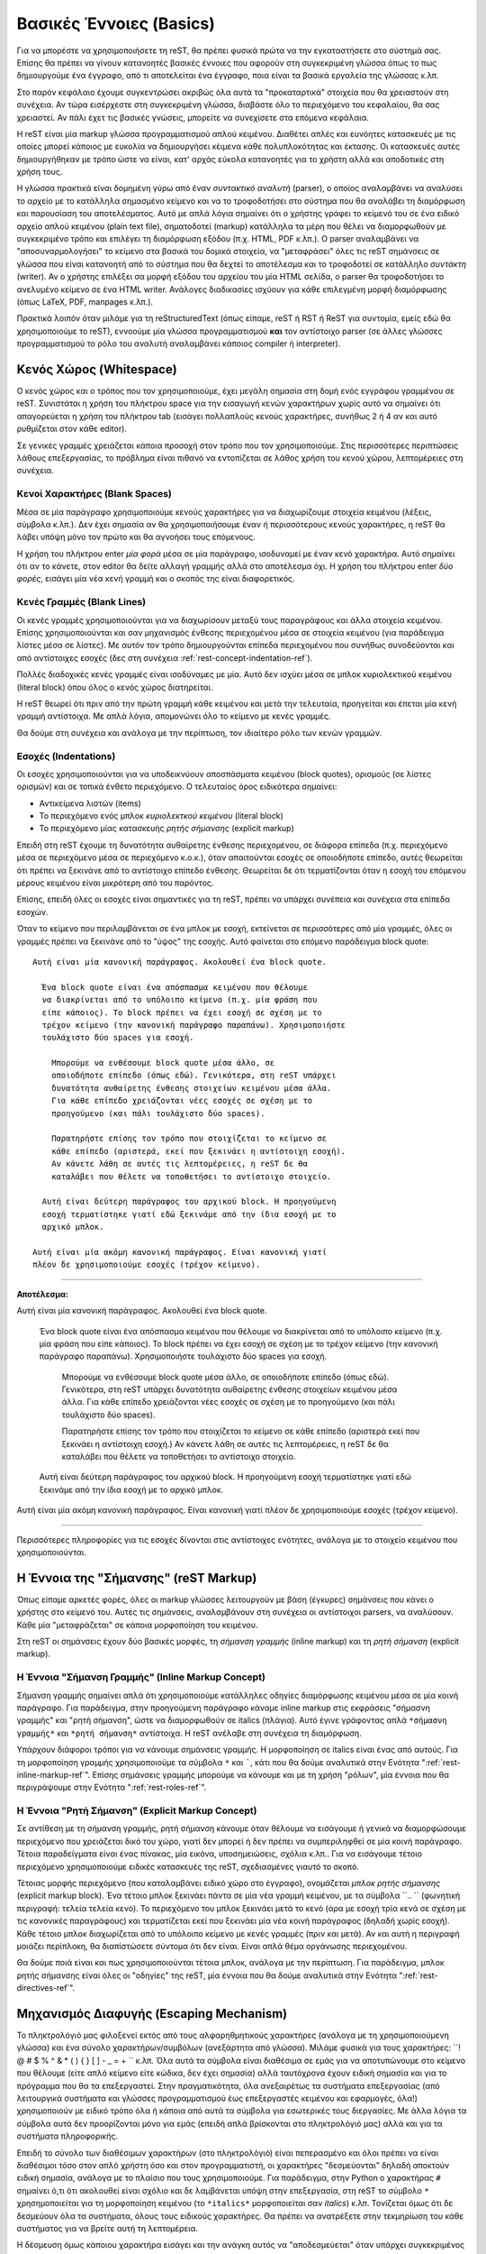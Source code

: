.. _rst-basics-ref:

Βασικές Έννοιες (Basics)
*****************************
Για να μπορέστε να χρησιμοποιήσετε τη reST, θα πρέπει φυσικά πρώτα να την εγκαταστήσετε στο σύστημά σας. Επίσης θα πρέπει να γίνουν κατανοητές βασικές έννοιες που αφορούν στη συγκεκριμένη γλώσσα όπως το πως δημιουργούμε ένα έγγραφο, από τι αποτελείται ένα έγγραφο, ποια είναι τα βασικά εργαλεία της γλώσσας κ.λπ.

Στο παρόν κεφάλαιο έχουμε συγκεντρώσει ακριβώς όλα αυτά τα "προκαταρτικά" στοιχεία που θα χρειαστούν στη συνέχεια. Αν τώρα εισέρχεστε στη συγκεκριμένη γλώσσα, διαβάστε όλο το περιεχόμενο του κεφαλαίου, θα σας χρειαστεί. Αν πάλι έχετ τις βασικές γνώσεις, μπορείτε να συνεχίσετε στα επόμενα κεφάλαια.

Η reST είναι μία markup γλώσσα προγραμματισμού απλού κειμένου. Διαθέτει απλές και ευνόητες κατασκευές με τις οποίες μπορεί κάποιος με ευκολία να δημιουργήσει κέιμενα κάθε πολυπλοκότητας και έκτασης. Οι κατασκευές αυτές δημιουργήθηκαν με τρόπο ώστε να είναι, κατ' αρχάς εύκολα κατανοητές για το χρήστη αλλά και αποδοτικές στη χρήση τους.

Η γλώσσα πρακτικά είναι δομημένη γύρω από έναν *συντακτικό αναλυτή* (parser), ο οποίος αναλαμβάνει να αναλύσει το αρχείο με το κατάλληλα σημασμένο κείμενο και να το τροφοδοτήσει στο σύστημα που θα αναλάβει τη διαμόρφωση και παρουσίαση του αποτελέσματος. Αυτό με απλά λόγια σημαίνει ότι ο χρήστης γράφει το κείμενό του σε ένα ειδικό αρχείο απλού κειμένου (plain text file), σηματοδοτεί (markup) κατάλληλα τα μέρη που θέλει να διαμορφωθούν με συγκεκριμένο τρόπο και επιλέγει τη διαμόρφωση εξόδου (π.χ. HTML, PDF κ.λπ.). Ο parser αναλαμβάνει να "αποσυναρμολογήσει" το κείμενο στα βασικά του δομικά στοιχεία, να "μεταφράσει" όλες τις reST σημάνσεις σε γλώσσα που είναι κατανοητή από το σύστημα που θα δεχτεί το αποτέλεσμα και το τροφοδοτεί σε κατάλληλο *συντάκτη* (writer). Αν ο χρήστης επιλέξει σα μορφή εξόδου του αρχείου του μία HTML σελίδα, ο parser θα τροφοδοτήσει το ανελυμένο κείμενο σε ένα HTML writer. Ανάλογες διαδικασίες ισχύουν για κάθε επιλεγμένη μορφή διαμόρφωσης (όπως LaTeX, PDF, manpages κ.λπ.).

Πρακτικά λοιπόν όταν μιλάμε για τη reStructuredText (όπως είπαμε, reST ή RST ή ReST για συντομία, εμείς εδώ θα χρησιμοποιούμε το reST), εννοούμε μία γλώσσα προγραμματισμού **και** τον αντίστοιχο parser (σε άλλες γλώσσες προγραμματισμού το ρόλο του αναλυτή αναλαμβάνει κάποιος compiler ή interpreter).




.. _rest-concept-whitespace-ref:

Κενός Χώρος (Whitespace)
============================
Ο κενός χώρος και ο τρόπος που τον χρησιμοποιούμε, έχει μεγάλη σημασία στη δομή ενός εγγράφου γραμμένου σε reST. Συνιστάται η χρήση του πλήκτρου space για την εισαγωγή κενών χαρακτήρων χωρίς αυτό να σημαίνει ότι απαγορεύεται η χρήση του πλήκτρου tab (εισάγει πολλαπλούς κενούς χαρακτήρες, συνήθως 2 ή 4 αν και αυτό ρυθμίζεται στον κάθε editor).

Σε γενικές γραμμές χρειάζεται κάποια προσοχή στον τρόπο που τον χρησιμοποιούμε. Στις περισσότερες περιπτώσεις λάθους επεξεργασίας, το πρόβλημα είναι πιθανό να εντοπίζεται σε λάθος χρήση του κενού χώρου, λεπτομέρειες στη συνέχεια.




.. _rest-concept-blankspace-ref:

Κενοί Χαρακτήρες (Blank Spaces)
-------------------------------------
Μέσα σε μία παράγραφο χρησιμοποιούμε κενούς χαρακτήρες για να διαχωρίζουμε στοιχεία κειμένου (λέξεις, σύμβολα κ.λπ.). Δεν έχει σημασία αν θα χρησιμοποιήσουμε έναν ή περισσότερους κενούς χαρακτήρες, η reST θα λάβει υπόψη μόνο τον πρώτο και θα αγνοήσει τους επόμενους.

Η χρήση του πλήκτρου enter *μία φορά* μέσα σε μία παράγραφο, ισοδυναμεί με έναν κενό χαρακτήρα. Αυτό σημαίνει ότι αν το κάνετε, στον editor θα δείτε αλλαγή γραμμής αλλά στο αποτέλεσμα όχι. Η χρήση του πλήκτρου enter *δύο φορές*, εισάγει μία νέα κενή γραμμή και ο σκοπός της είναι διαφορετικός.




.. _rest-concept-blankline-ref:

Κενές Γραμμές (Blank Lines)
--------------------------------
Οι κενές γραμμές χρησιμοποιούνται για να διαχωρίσουν μεταξύ τους παραγράφους και άλλα στοιχεία κειμένου. Επίσης χρησιμοποιούνται και σαν μηχανισμός ένθεσης περιεχομένου μέσα σε στοιχεία κειμένου (για παράδειγμα λίστες μέσα σε λίστες). Με αυτόν τον τρόπο δημιουργούνται επίπεδα περιεχομένου που συνήθως συνοδεύονται και από αντίστοιχες εσοχές (δες στη συνέχεια :ref:`rest-concept-indentation-ref`).

Πολλές διαδοχικές κενές γραμμές είναι ισοδύναμες με μία. Αυτό δεν ισχύει μέσα σε μπλοκ κυριολεκτικού κειμένου (literal block) όπου όλος ο κενός χώρος διατηρείται.

Η reST θεωρεί ότι πριν από την πρώτη γραμμή κάθε κειμένου και μετά την τελευταία, προηγείται και έπεται μία κενή γραμμή αντίστοιχα. Με απλά λόγια, απομονώνει όλο το κείμενο με κενές γραμμές.

Θα δούμε στη συνέχεια και ανάλογα με την περίπτωση, τον ιδιαίτερο ρόλο των κενών γραμμών.




.. _rest-concept-indentation-ref:

Εσοχές (Indentations)
-------------------------
Οι εσοχές χρησιμοποιούνται για να υποδεικνύουν αποσπάσματα κειμένου (block quotes), ορισμούς (σε λίστες ορισμών) και σε τοπικά ένθετο περιεχόμενο. Ο τελευταίος όρος ειδικότερα σημαίνει:

- Αντικείμενα λιστών (items)
- Το περιεχόμενο ενός μπλοκ *κυριολεκτκού κειμένου* (literal block)
- Το περιεχόμενο μίας κατασκευής *ρητής σήμανσης* (explicit markup)

Επειδή στη reST έχουμε τη δυνατότητα αυθαίρετης ένθεσης περιεχομένου, σε διάφορα επίπεδα (π.χ. περιεχόμενο μέσα σε περιεχόμενο μέσα σε περιεχόμενο κ.ο.κ.), όταν απαιτούνται εσοχές σε οποιοδήποτε επίπεδο, αυτές θεωρείται ότι πρέπει να ξεκινάνε από το αντίστοιχο επίπεδο ένθεσης. Θεωρείται δε ότι τερματίζονται όταν η εσοχή του επόμενου μέρους κειμένου είναι μικρότερη από του παρόντος.

Επίσης, επειδή όλες οι εσοχές είναι σημαντικές για τη reST, πρέπει να υπάρχει συνέπεια και συνέχεια στα επίπεδα εσοχών.

Όταν το κείμενο που περιλαμβάνεται σε ένα μπλοκ με εσοχή, εκτείνεται σε περισσότερες από μία γραμμές, όλες οι γραμμές πρέπει να ξεκινάνε από το "ύψος" της εσοχής. Αυτό φαίνεται στο επόμενο παράδειγμα block quote::

  Αυτή είναι μία κανονική παράγραφος. Ακολουθεί ένα block quote.

    Ένα block quote είναι ένα απόσπασμα κειμένου που θέλουμε
    να διακρίνεται από το υπόλοιπο κείμενο (π.χ. μία φράση που
    είπε κάποιος). Το block πρέπει να έχει εσοχή σε σχέση με το
    τρέχον κείμενο (την κανονική παράγραφο παραπάνω). Χρησιμοποιήστε
    τουλάχιστο δύο spaces για εσοχή.

      Μπορούμε να ενθέσουμε block quote μέσα άλλο, σε
      οποιοδήποτε επίπεδο (όπως εδώ). Γενικότερα, στη reST υπάρχει
      δυνατότητα αυθαίρετης ένθεσης στοιχείων κειμένου μέσα άλλα.
      Για κάθε επίπεδο χρειάζονται νέες εσοχές σε σχέση με το
      προηγούμενο (και πάλι τουλάχιστο δύο spaces).

      Παρατηρήστε επίσης τον τρόπο που στοιχίζεται το κείμενο σε
      κάθε επίπεδο (αριστερά, εκεί που ξεκινάει η αντίστοιχη εσοχή).
      Αν κάνετε λάθη σε αυτές τις λεπτομέρειες, η reST δε θα 
      καταλάβει που θέλετε να τοποθετήσει το αντίστοιχο στοιχείο.

    Αυτή είναι δεύτερη παράγραφος του αρχικού block. Η προηγούμενη
    εσοχή τερματίστηκε γιατί εδώ ξεκινάμε από την ίδια εσοχή με το
    αρχικό μπλοκ.

  Αυτή είναι μία ακόμη κανονική παράγραφος. Είναι κανονική γιατί
  πλέον δε χρησιμοποιούμε εσοχές (τρέχον κείμενο).


-----

**Αποτέλεσμα:**

Αυτή είναι μία κανονική παράγραφος. Ακολουθεί ένα block quote.

  Ένα block quote είναι ένα απόσπασμα κειμένου που θέλουμε
  να διακρίνεται από το υπόλοιπο κείμενο (π.χ. μία φράση που
  είπε κάποιος). Το block πρέπει να έχει εσοχή σε σχέση με το
  τρέχον κείμενο (την κανονική παράγραφο παραπάνω). Χρησιμοποιήστε
  τουλάχιστο δύο spaces για εσοχή.

    Μπορούμε να ενθέσουμε block quote μέσα άλλο, σε οποιοδήποτε
    επίπεδο (όπως εδώ). Γενικότερα, στη reST υπάρχει δυνατότητα
    αυθαίρετης ένθεσης στοιχείων κειμένου μέσα άλλα. Για κάθε
    επίπεδο χρειάζονται νέες εσοχές σε σχέση με το προηγούμενο
    (και πάλι τουλάχιστο δύο spaces).

    Παρατηρήστε επίσης τον τρόπο που στοιχίζεται το κείμενο σε
    κάθε επίπεδο (αριστερά εκεί που ξεκινάει η αντίστοιχη εσοχή.)
    Αν κάνετε λάθη σε αυτές τις λεπτομέρειες, η reST δε θα 
    καταλάβει που θέλετε να τοποθετήσει το αντίστοιχο στοιχείο.

  Αυτή είναι δεύτερη παράγραφος του αρχικού block. Η προηγούμενη
  εσοχή τερματίστηκε γιατί εδώ ξεκινάμε από την ίδια εσοχή με το
  αρχικό μπλοκ.

Αυτή είναι μία ακόμη κανονική παράγραφος. Είναι κανονική γιατί
πλέον δε χρησιμοποιούμε εσοχές (τρέχον κείμενο).
    
-----

Περισσότερες πληροφορίες για τις εσοχές δίνονται στις αντίστοιχες ενότητες, ανάλογα με το στοιχείο κειμένου που χρησιμοποιούνται.

.. ################# Ενότητα "Σήμανση" ###################

.. _rest-concept-markup-ref::

Η Έννοια της "Σήμανσης" (reST Markup)
=================================================

Όπως είπαμε αρκετές φορές, όλες οι markup γλώσσες λειτουργούν με βάση (έγκυρες) σημάνσεις που κάνει ο χρήστης στο κείμενό του. Αυτές τις σημάνσεις, αναλαμβάνουν στη συνέχεια οι αντίστοιχοι parsers, να αναλύσουν. Κάθε μία "μεταφράζεται" σε κάποια μορφοποίηση του κειμένου.

Στη reST οι σημάνσεις έχουν δύο βασικές μορφές, τη *σήμανση γραμμής* (inline markup) και τη *ρητή σήμανση* (explicit markup).


.. _rest-concept-inline-markup-ref:

Η Έννοια "Σήμανση Γραμμής" (Inline Markup Concept)
------------------------------------------------------

Σήμανση γραμμής σημαίνει απλά ότι χρησιμοποιούμε κατάλληλες οδηγίες διαμόρφωσης κειμένου μέσα σε μία κοινή παράγραφο. Για παράδειγμα, στην προηγούμενη παράγραφο κάναμε inline markup στις εκφράσεις "σήμασνη γραμμής" και "ρητή σήμανση", ώστε να διαμορφωθούν σε italics (πλάγια). Αυτό έγινε γράφοντας απλά ``*σήμασνη γραμμής*`` και ``*ρητή σήμανση*`` αντίστοιχα. Η reST ανέλαβε στη συνέχεια τη διαμόρφωση.

Υπάρχουν διάφοροι τρόποι για να κάνουμε σημάνσεις γραμμής. Η μορφοποίηση σε italics είναι ένας από αυτούς. Για τη μορφοποίηση γραμμής χρησιμοποιούμε τα σύμβολα ``*`` και `````, κάτι που θα δούμε αναλυτικά στην Ενότητα ":ref:`rest-inline-markup-ref`". Επίσης σημάνσεις γραμμής μπορούμε να κάνουμε και με τη χρήση "ρόλων", μία έννοια που θα περιγράψουμε στην Ενότητα ":ref:`rest-roles-ref`".


.. _rest-concept-explicit-markup-ref:

Η Έννοια "Ρητή Σήμανση" (Explicit Markup Concept)
----------------------------------------------------

Σε αντίθεση με τη σήμανση γραμμής, ρητή σήμανση κάνουμε όταν θέλουμε να εισάγουμε ή γενικά να διαμορφώσουμε περιεχόμενο που χρειάζεται δικό του χώρο, γιατί δεν μπορεί ή δεν πρέπει να συμπεριληφθεί σε μία κοινή παράγραφο. Τέτοια παραδείγματα είναι ένας πίνακας, μία εικόνα, υποσημειώσεις, σχόλια κ.λπ.. Για να εισάγουμε τέτοιο περιεχόμενο χρησιμοποιούμε ειδικές κατασκευές της reST, σχεδιασμένες γιαυτό το σκοπό.

Τέτοιας μορφής περιεχόμενο (που καταλαμβάνει ειδικό χώρο στο έγγραφο), ονομάζεται *μπλοκ ρητής σήμανσης* (explicit markup block). Ένα τέτοιο μπλοκ ξεκινάει πάντα σε μία νέα γραμμή κειμένου, με τα σύμβολα ``.. `` (φωνητική περιγραφή: τελεία τελεία κενό). Το περιεχόμενο του μπλοκ ξεκινάει μετά το κενό (άρα με εσοχή τρία κενά σε σχέση με τις κανονικές παραγράφους) και τερματίζεται εκεί που ξεκινάει μία νέα κοινή παράγραφος (δηλαδή χωρίς εσοχή). Κάθε τέτοιο μπλοκ διαχωρίζεται από το υπόλοιπο κείμενο με κενές γραμμές (πριν και μετά). Αν και αυτή η περιγραφή μοιάζει περίπλοκη, θα διαπίστώσετε σύντομα ότι δεν είναι. Είναι απλά θέμα οργάνωσης περιεχομένου.

Θα δούμε ποιά είναι και πως χρησιμοποιούνται τέτοια μπλοκ, ανάλογα με την περίπτωση. Για παράδειγμα, μπλοκ ρητής σήμανσης είναι όλες οι "οδηγίες" της reST, μία έννοια που θα δούμε αναλυτικά στην Ενότητα ":ref:`rest-directives-ref`".


.. ---------------- "Μηχανισμός Διαφυγής" -------------------------------------

.. _rest-concept-escape-ref:

Μηχανισμός Διαφυγής (Escaping Mechanism)
==========================================


Το πληκτρολόγιό μας φιλοξενεί εκτός από τους αλφαρηθμητικούς χαρακτήρες (ανάλογα με τη χρησιμοποιούμενη γλώσσα) και ένα σύνολο χαρακτήρων/συμβόλων (ανεξάρτητα από γλώσσα). Μιλάμε φυσικά για τους χαρακτήρες: ``! @ # $ % ^ & * ( ) { } [ ] - _ = + `` κ.λπ. Όλα αυτά τα σύμβολα είναι διαθέσιμα σε εμάς για να αποτυπώνουμε στο κείμενο που θέλουμε (είτε απλό κείμενο είτε κώδικα, δεν έχει σημασία) αλλά ταυτόχρονα έχουν ειδική σημασία και για το πρόγραμμα που θα τα επεξεργαστεί. Στην πραγματικότητα, όλα ανεξαιρέτως τα συστήματα επεξεργασίας (από λειτουργικά συστήματα και γλώσσες προγραμματισμού έως επεξεργαστές κειμένου και εφαρμογές, όλα!) χρησιμοποιούν με ειδικό τρόπο όλα ή κάποια από αυτά τα σύμβολα για εσωτερικές τους διεργασίες. Με άλλα λόγια τα σύμβολα αυτά δεν προορίζονται μόνο για εμάς (επειδή απλά βρίσκονται στο πληκτρολόγιό μας) αλλά και για τα συστήματα πληροφορικής.

Επειδή το σύνολο των διαθέσιμων χαρακτήρων (στο πληκτρολόγιό) είναι πεπερασμένο και όλοι πρέπει να είναι διαθέσιμοι τόσο στον απλό χρήστη όσο και στον προγραμματιστή, οι χαρακτήρες "δεσμεύονται" δηλαδή αποκτούν ειδική σημασία, ανάλογα με το πλαίσιο που τους χρησιμοποιούμε. Για παράδειγμα, στην Python ο χαρακτήρας ``#`` σημαίνει ό,τι ότι ακολουθεί είναι σχόλιο και δε λαμβάνεται υπόψη στην επεξεργασία, στη reST το σύμβολο ``*`` χρησημοποιείται για τη μορφοποίηση κειμένου (το ``*italics*`` μορφοποιείται σαν *italics*) κ.λπ. Τονίζεται όμως ότι δε δεσμεύουν όλα τα συστήματα, όλους τους ειδικούς χαρακτήρες. Θα πρέπει να ανατρέξετε στην τεκμηρίωση του κάθε συστήματος για να βρείτε αυτή τη λεπτομέρεια.

Η δέσμευση όμως κάποιου χαρακτήρα εισάγει και την ανάγκη αυτός να "αποδεσμεύεται" όταν υπάρχει συγκεκριμένος λόγος. Πρέπει δηλαδή να υπάρχει ένας μηχανισμός που να παρακάμπτει την προεπιλεγμένη έννοια των χρησιμοποιούμενων χαρακτήρων. Ο μηχανισμός αυτός λέγεται "μηχανισμός διαφυγής" (escape mechanism). Ο συνήθης τρόπος αποδέσμευσης είναι η χρήση ενός άλλου χαρακτήρα (ή γενικότερα ενός string) αμέσως πριν τον χαρακτήρα που μας ενδιαφέρει. Ο χαρακτήρας (ή το string) που χρησιμοποιείται για τη διαφυγή, λέγεται "χαρακτήρας διαφυγής" (escape charcter). Στις περισσότερες γλώσσες προγραμματισμού αλλά και στα λειτουργικά συστήματα, ο χαρακτήρας διαφυγής είναι το "backslash" ``\`` αν και, επαναλαμβάνουμε, αυτό είναι καθαρά θέμα του πλαισίου (context) στο οποίο αναφερόμαστε, ανατρέξτε στην αντίστοιχη τεκμηρίωση για διευκρινήσεις.

Η reST έχει πιο απλή σχεδίαση στο συγκεκριμένο θέμα γιατί δε διαθέτει κάποιο υποσύστημα αναγνώρισης χαρακτήρων (σαν οντότητες). Ότι γράφουμε στον editor, ερμηνεύεται σαν ένα σύνολο απλών χαρακτήρων πληκτρολογίου (με UTF-8 κωδικοποίηση). Αυτό με απλά λόγια σημαίνει ότι μπορούμε στο κείμενο να χρησιμοποιήσουμε παράλληλα, χαρακτήρες/σύμβολα και σαν χαρακτήρες διαμόρφωσης αλλά και σαν ανεξάρτητους χαρακτήρες. Για παράδειγμα, η *πρόταση* αυτή * γράφτηκε ως εξής: ``η *πρόταση* αυτή * γράφτηκε ως εξής`` (παρατηρήστε τη χρήσησ των ``*``). Παρόλα αυτά και η reST χρησμοποιεί μηχανισμό διαφυγής και συγκεκριμένα το backslash σαν χαρακτήρα διαφυγής.

Στη reST, κάθε χαρακτήρας μετά το χαρακτήρα ``\``, αποδεσμεύεται (εκτός από, σε ορισμένες περιπτώσεις, τον κενό χαρακτήρα). Ο αποδεσμευμένος χαρακτήρας πλέον αντιπροσωπεύει τον εαυτό του και δεν ερμηνεύεται με ειδικό τρόπο. Το ίδιο το ``\`` δεν εμφανίζεται στην έξοδο. Αν θέλουμε να αποδεσμεύσουμε το ίδιο το backslash, χρησιμοποιούμε δύο συνεχόμενα ``\\`` (το πρώτο αποδεσμεύει το δεύτερο).

Ο μηχανισμός διαφυγής με το backslash δε λειτουργεί σε δύο μόνο περιπτώσεις, όταν χρησιμοποιούμε το ``\`` σε "κυριολεκτικό" κείμενο (literal text) σε μπλοκ (literal block) είτε εντός γραμμής (inline literal). Σε τέτοιες περιπτώσεις το κείμενο που γράφουμε δεν υπόκειται σε καμία markup επεξεργασία και παρουσιάζεται ακριβώς όπως γράφεται (το ``\`` θα παραμείνει ως έχει).

.. ----------------------------------------------------------------------------

.. ------------------ "Ονόματα Αναφοράς" --------------------------------------

.. _rest-concept-references-ref:

Αναφορές (References)
========================

Με τον όρο "αναφoρά" εννοούμε γενικά τη δημιουργία μίας σχέσης ή διασύνδεσης δύο αντικειμένων. Το ένα αντικείμενο παίζει το ρόλο του μέσου ή του τρόπου με τον οποίο συνδεόμαστε (ή "δια-συνδεόμαστε") με το άλλο αντικείμενο. Λέμε τότε ότι το πρώτο αντικείμενο "αναφέρεται" στο δεύτερο. Το πρώτο αντικείμενο συχνά λέγεται απλά *όνομα* (name) ή *όνομα αναφοράς* (name reference). Το δεύτερο αντικείμενο λέγεται το *αναφερόμενο* (referent) του πρώτου αντικειμένου. Το όνομα είναι συνήθως ... ένα όνομα (μία λέξη) ή μία φράση (μερικές λέξεις) ή μία *συμβολική αναπαράσταση*. Το αναφερόμενο από την άλλη μπορεί να είναι οτιδήποτε, από μία περιγραφή (παραγραφος/-οι), ένα άτομο (άνθρωπος), μία έννοια κ.λπ, στο γραπτό λόγο μπορούμε να κάνουμε αναφορές σε ότι μπορούμε να φανταστούμε.

Αναφορές συναντάμε όλοι μας καθημερινά, σε σχεδόν κάθε μορφή έντυπης επικοινωνίας, όπως για παράδειγμα τις υποσημειώσεις (footnotes). Το όνομα αναφοράς μίας υποσημείωσης είναι συνήθως ένας αριθμός σε μορφή εκθέτη όπως εδώ [#]_ αλλά και εδώ [#]_ , που μας παραπέμπει να κοιτάξουμε στο κάτω μέρος της ίδιας σελίδας που βρίσκεται ο αριθμός ή κάπου κοντά σε αυτόν. Εκεί βρίσκεται το αναφερόμενο που μπορεί να είναι μία περιγραφή. Άλλα παραδείγματα αναφορών είναι οι βιβλιογραφικές αναφορές (citations), οι πίνακες περιεχομένων (table of contents -- TOC) κ.λπ.

Μπορείτε να βρείτε περισσότερες πληροφορίες για τη έννοια των αναφορών γενικά, από το αντίστοιχο άρθρο της Wikipedia: `"Reference" <https://en.wikipedia.org/wiki/Reference>`_.

-----

.. [#] Αυτό είναι ένα παράδειγμα υποσημείωσης (footnote)
.. [#] Αυτό είναι ένα δεύτερο παράδειγμα υποσημείωσης.




"Ψηφιακές" Αναφορές (References in Computer Science)
--------------------------------------------------------

Στον κόσμο της πληροφορικής τώρα οι αναφορές έχουν μία πολύ πιο ευρεία έννοια. Το *όνομα αναφοράς* που δίνουμε είναι πρακτικά μία *τιμή* (value), που δείχνει σε ένα πρόγραμμα, πως να αποκτήσει πρόσβαση στο *αναφερόμενο* (το δεδομένο μας, αυτό που υπονοούμε στην αναφορά). Το ίδιο το πρόγραμμα γνωρίζει ποιος είναι ο συμβατικός τρόπος να αναζητήσει έναν πόρο, ζητάει από το λειτουργικό σύστημα να υποδείξει τη θέση του, παρέχοντάς του κάποια στοιχεία ταυτότητας (pionters, addresses, id's κ.λπ.). Οι αναφορές δεν ανήκουν σε αυτή τη συμβατική διαδικασία. Είναι περισσότερο ένας έμμεσος αλλά βολικός (για εμάς) τρόπος να δημιουργήσουμε εμείς μία νέα σχέση μεταξύ δύο αντικειμένων. Δίνοντας ένα όνομα αναφοράς και εξηγώντας τον τρόπο που αυτό συνδέεται με κάποιο *αναφερόμενο*, δημιουργούμε έναν εύκολο και γρήγορο τρόπο διασύνδεσης. Εύκολο γιατί εμείς δίνουμε το όνομα αναφοράς και άρα είναι εύκολα αναγνωρίσιμο από εμάς (για μετέπειτα χρήση). Γρήγορο γιατί όλα τα ονόματα αναφοράς αποθηκεύονται από το πρόγραμμα σε ειδικά αρχεία-βάσεις δεδομένων και άρα είναι ήδη γνωστή η θέση τους.

Μπορείτε να βρείτε περισσότερες πληροφορίες για το ρόλο και τη σημασία των αναφορών στο πεδίο της επιστήμης υπολογιστών, από το αντίστοιχο άρθρο της Wikipedia: `"Reference (computer science)" <https://en.wikipedia.org/wiki/Reference_(computer_science)>`_.


Οι Αναφορές στη reST (reST References)
------------------------------------------

Στη reST οι αναφορές είναι οι πλέον συνηθισμένες κατασκευές. Όταν δημιουργείτε ένα έγγραφο στο reST, το πιο πιθανό είναι ότι θα χρησιμοποιήσετε περισσότερες από μία τέτοιες αναφορές. Εξάλλου αυτός ήταν και ο δευτερεύων λόγος δημιουργίας της συγκεκριμένης γλώσσας, να γίνει το πρώτυπο της ενσωματωμένης τεκμηρίωσης της Python. Οπουδήποτε δημιουργείται τεκμηρίωση (για Python), αυτή να είναι προσβάσιμη από οπουδήποτε (όταν λέμε "οπουδήποτε" εννοούμε στον πλανήτη).

Ο τρόπος με τον οποίο δημιουργούμε αναφορές στη reST θα εξηγηθεί κατά περίπτωση σε αντίστοιχες ενότητες. Αυτό που έχει σημασία εδώ είναι να γίνει κατανοητή η παραπάνω φιλοσοφία πίσω από την έννοια "αναφορές". Δίνουμε ένα όνομα (αναφοράς) σε μία οντότητα και οδηγίες του πως να συνδέσει (η reST) αυτό το όνομα με μία άλλη οντότητα.

.. sidebar:: Uniform Resource Identifier

   Στο σημείο αυτό είναι ίσως καλό να εξοικειωθείτε (αν δεν το γνωρίζετε ήδη) με τον όρο :term:`URI` (Uniform Resource identifier) που δημιουργήθηκε ακριβώς γιαυτό το λόγο, να προσδιορίζει με μοναδικό τρόπο έναν πόρο που είναι διαθέσιμος σε κάποιο δίκτυο.

   Η πιο γνωστή μορφή URI είναι το URL (Uniform Resource Locator) ή αυτό που πιθανώς όλοι γνωρίζουμε σαν "διεύθυνση μίας ιστοσελίδας" (αν και η εξήγηση αυτή δεν είναι ακριβής).

Ανεξάρτητα από εμάς, η reST δημιουργεί αυτόματα δικά της ονόματα αναφοράς για βασικά στοιχεία του εγγράφου, όπως οι τίτλοι ενοτήτων. Αυτά τα ονόματα, που ονομάζονται *κλειδιά αναγνώρισης* (identifier key) είναι πρακτικά μία μοναδική ταυτότητα που δίνεται σε ένα στοιχείο κειμένου, για να είναι εύκολος ο εντοπισμός του (π.χ. όλες οι επικεφαλίδες των εγγράφων που διαβάζετε έχουν ένα τέτοιο id). Όλα τα id keys αποθηκεύονται σε ειδικά αρχεία κειμένου ώστε να είναι εύκολη και το κυριότερο γρήγορη η πρόσβαση στα αντίστοιχα στοιχεία. Με αυτόν τον τρόπο μπορούμε να μεταβούμε από ένα μέρος του κειμένου σε οποιοδήποτε άλλο ή από μία εξωτερική θέση σε οποιοδήποτε μέρος του κειμένου ή από το κείμενο σε οποιαδήποτε εξωτερική πηγή. Αυτή είναι η βάση του μηχανισμού αναφορών στη reST.




Κανόνες Σύνταξης Αναφορών
---------------------------

Αν θέλουμε μπορούμε να δημιουργήσουμε εμείς ονόματα αναφοράς είτε απλά (όπως μία λέξη) είτε σύνθετα (όπως μία φράση). Ένα απλό όνομα αναφοράς μπορεί να αποτελείται από:

- αλφαρηθμητικούς χαρακτήρες (alphanumerics),
- παύλες ``-`` (hyphens, αλλά όχι δύο συνεχόμενες),
- κάτω παύλες ``_`` (underscores),
- τελείες ``.`` (periods),
- άνω-κάτω τελείες ``:`` (colons) και
- το σύμβολο της πρόσθεσης ``+`` (add sign).

Εκτός από αυτούς δεν επιτρέπονται άλλοι χαρακτήρες, ούτε κενά. Τα απλά ονόματα αναφοράς μπορούν *προαιρετικά* να σηματοδοτούνται με backquotes ````` (βρίσκεται μαζί με το πλήκτρο :kbd:`escape`).

Μεγαλύτερα σε έκταση ονόματα αναφοράς, είναι επιτρεπτά και λέγονται *φράσεις-αναφορές* (phrase-references). Πρακτικά είναι συνδυασμοί απλών αναφορών που διαχωρίζονται με κενά. Αυτό σημαίνει ότι κάθε string της φράσης πρέπει να ακολουθεί τους παραπάνω κανόνες και μεταξύ των strings να παρεμβάλονται κενά. Επειδή μέσα σε μία φράση-αναφορά μπορεί να χρησιμοποιηθούν και σημεία στίξης (όπως τα παραπάνω, ``-``, ``:`` κ.λπ.), όλη η φράση πρέπει *υποχρεωτικά* να περικλείεται σε backquotes.

Τα ονόματα αναφοράς που δημιουργούμε είναι στην ουσία "ταμπέλες" (labels) για τα id keys της reST, για να θυμόμαστε εμείς που βρίσκεται τι. Θα δούμε στη συνέχεια δύο παραδείγματα για να καταλάβουμε το μηχανισμό. Στο πρώτο παράδειγμα θα χρησιμοποιήσουμε ένα απλό όνομα αναφοράς::

    Από όλες τις γλώσσες προγραμματισμού η `Python`_ είναι η αγαπημένη μου

    .. _Python: http://www.python.org

-----

**Αποτέλεσμα:**

Από όλες τις γλώσσες προγραμματισμού η Python_ είναι η αγαπημένη μου

.. _Python: http://www.python.org

----- 


Στο δεύτερο παράδειγμα θα χρησιμοποιήσουμε μία φράση-αναφορά::

  Από όλες τις γλώσσες προγραμματισμού `η Python είναι η αγαπημένη μου`_

  .. _η Python είναι η αγαπημένη μου: http://www.python.org


-----

**Αποτέλεσμα:**

Από όλες τις γλώσσες προγραμματισμού `η Python είναι η αγαπημένη μου`_

.. _η Python είναι η αγαπημένη μου: http://www.python.org

-----


Παρατηρήστε στα δύο παραδείγματα τον τρόπο σύνταξης και χρήσης των αναφορών. Στο πρώτο παράδειγμα η λέξη "Python" είναι το όνομα αναφοράς (χωρίς την κάτω παύλα). Στο δεύτερο παράδειγμα όλη η φράση "η Python είναι η αγαπημένη μου" είναι μία φράση-αναφορά (και πάλι χωρίς την κάτω παύλα). Αν είναι απλή λέξη δε χρειάζονται backquotes αλλά αν είναι φράση, χρειάζονται. Η reST αντιλαμβάνεται ότι μία λέξη ή μία φράση είναι αναφορά σε κάτι, ανάλογα με το πλαίσιο στο οποίο τις χρησιμοποιούμε. Στα παραπάνω παραδείγματα δημιουργήσαμε αναφορές υπερσυνδέσμων (hyperlinks). Αυτό υποδεικνύεται με την κάτω παύλα ``_``. Ανάλογες σημάνσεις χρησιμοπιοιούμε για άλλου είδους αναφορές (όπως στις υποσημειώσεις έναν αριθμό μέσα σε άγκιστρα π.χ. ``[1]``).




Τεχνικές λεπτομέρειες
-----------------------

Μία καθαρά τεχνική λεπτομέρεια είναι ότι στα ονόματα αναφοράς, τόσο τα κενά όσο και τα πεζοκεφαλαία, κανονικοποιούνται. Αυτό σημαίνει ότι:

- Ένα ή περισσότερα κενά, κάθετα ή οριζόντια tabs και αλλαγές γραμμών (π.χ. με
  :kbd:`enter`), ερμηνεύονται και μετατρέπονται σε έναν μόνο κενό χαρακτήρα.
- Ανεξάρτητα από σειρά εμφάνισης, πεζά και κεφαλαία γράμματα μετατρέπονται σε
  πεζά.

Για παράδειγμα οι επόμενες αναφορές υπερσυνδέσμων είναι όλες ισοδύναμες::

  - `A HYPERLINK`_
  - `a    hyperlink`_
  - `A
    Hyperlink`_

Επίσης λάβετε υπόψη ότι οι υπερσύνδεσμοι, οι υποσημειώσεις και οι βιβλιογραφικές αναφορές, μοιράζονται τον ίδιο *χώρο ονομάτων* (namespace) για τα ονόματα αναφοράς. Αυτό με απλά λόγια σημαίνει ότι τα κλειδιά αναγνώρισης που δημιουργεί αυτόματα η reST για τις αναφορές ή/και τα ονόματα που εμείς δίνουμε (labels), αποθηκεύονται στο ίδιο αρχείο (ή αρχεία). Επίσης αυτό σημαίνει ότι μπορούμε να αναφερθούμε στην ίδια οντότητα είτε με το αυτόματο κλειδί αναγνώρισης είτε με το label που δώσαμε εμείς.




.. ################# Ενότητα "Μονάδες Μέτρησης" ###################

.. _rest-lengths-ref:

Μονάδες Μέτρησης (Unit Lengths)
=================================

Ένα σύστημα στοιχειοθεσίας εγγράφων όπως είναι η reST, χρειάζεται ένα σύστημα μέτρησης για να μπορεί να υπολογίζει διαστάσεις και αποστάσεις. Αυτό δεν είναι κάτι καινούριο. Όλα τα πληροφοριακά συστήματα, χρειάζονται με τον ένα ή τον άλλο τρόπο ένα σύστημα μέτρησης. Η reST (ο parser) το χρειάζεται για να υπολογίζει αποστάσεις (μεταξύ χαρακτήρων, μεταξύ λέξεων, παραγράφων κ.λπ.). Γενικά, οτιδήποτε πρέπει να αναπαρασταθεί στο έγγραφο εξόδου, υπολογίζεται μ ε βάση συγκεκριμένες *μονάδες μέτρησης*.

Ο parser της reSt αναγνωρίζει και υποστηρίζει δύο μορφές μονάδων μέτρησης:

- μονάδες μήκους και
- ποσοστιαίες μονάδες


.. ############ Υποενότητα "Μονάδες Μήκους" #######################

.. _rest-concept-abslength-ref:

Μονάδες Μήκους (Length Units)
-----------------------------
Οι παρακάτω μονάδες μήκους είναι αποδεκτές από τη reST.

.. list-table:: Μονάδες μήκους που υποστηρίζονται από τη reST.
   :header-rows: 1
   :stub-columns: 1
   :width: 80%
   :widths: 10, 20, 30, 40

   * - Μονάδα
     - Όνομα
     - Ορισμός
     - Παρατηρήσεις
   * - em
     - em unit
     - 
     - Το 'μέγεθος' της γραμματοσειράς του τρέχοντος στοιχείου σώματος
   * - ex
     - ex unit
     - 
     - Το 'ύψος' του γράμματος ``x``, της γραμματοσειράς του τρέχοντος
       στοιχείου σώματος
   * - mm
     - milimeter
     - 1 mm = 1/1000 m
     - Ένα χιλιοστό του μέτρου
   * - cm
     - centimeter
     - 1 cm = 1/100 m = 10 mm
     - Ένα εκατοστό του μέτρου
   * - in
     - inch
     - 1 in = 2.54 cm = 96 px
     - Μία ίντσα
   * - px
     - pixel
     - 1 px = 1/96 in
     - Ένα πίξελ
   * - pt
     - point
     - 1 pt = 1/72 in
     - Ελληνικά "σημείο"
   * - pc
     - pica
     - 1 pc = 1/6 in = 12 pt
     - Ελληνικά "πίκα"

Επειδή είναι πιθανό να υπάρξουν απορίες, να κάνουμε μερικές διευκρινήσεις:

Μονάδα "em"
  Η συγκεκριμένη μονάδα μέτρησης προέρχεται από το χώρο της τυπογραφίας. Ένα em είναι ίση με ένα point (σημείο) της *τρέχουσας γραμματοσειράς*. Αν για παράδειγμα χρησιμοποιούμε γραμματοσειρά "μεγέθους" 12 (σημαίνει ύψος 12 σημεία, points), τότε ένα em είναι 12 pt. Αυτό σημαίνει φυσικά ότι:

  - Το μέγεθος είναι σχετικό και όχι απόλυτο. Η διάστασή του εξαρτάται από
    τον τύπο της γραμματοσειράς που χρησιμοποιούμε (typeface). Αυτό σημαίνει ότι διαφέρει ακόμη και μεταξύ τύπων στην ίδια οικογένεια γραμματοσειρών (π.χ. είναι διαφορετικό σε "Arial Normal 12pt" από "Arial Italics 12pt"). 
  - Είναι όμως το ίδιο ακόμη και μεταξύ γραμματοσειρών διαφορετικών
    οικογενειών, αλλά ίδιου τύπου (π.χ. είναι το ίδιο σε "Arial 12pt" και "Lato 12pt").

  
  .. figure:: ../pics/em.png
     :align: right
     :figwidth: 40%
     :width: 100%
     :name: rest-em-unit-ref

     Μονάδα μέτρησης "em" 

     Το γράμμα ``M`` (αγγλικό, κεφαλαίο) από δύο διαφορετικές γραμματοσειρές:
     αριστερά η σειρά "Perpetua" και δεξιά η "Calisto". Τα τετράγωνα έχουν μέγεθος (πλάτος) ακριβώς ένα em.
  
  Το όνομα (em) παραπέμπει στο κεφαλαίο αγγλικό γράμμα ``M``, γιατί η συγκεκριμένη μονάδα μέτρησης είναι ίση με το πλάτος του αυτού του γράμματος (για συγκεκριμένο όμως τύπο και μέγεθος γραμματοσειράς). Αυτό φαίνεται παραστατικά στην :numref:`rest-em-unit-ref` όπου τα δύο τετράγωνα είναι ίδια και ίσα σε διαστάσεις αλλά περιέχουν το καθένα, το γράμμα ``M`` από διαφορετικές γραμματοσειρές αλλά ίδιου τύπου (π.χ. μεγέθους 12pt).
  
  Μπορείτε να βρείτε περισσότερες πληροφορίες στο άρθρο της Wikipedia: "`Em (typography) <https://en.wikipedia.org/wiki/Em_(typography)>`_" από όπου προέρχεται και η εικόνα.
    
Μονάδα "ex"
  Η μονάδα "ex" είναι επίσης σχετική και όχι απόλυτη γιατί εξαρτάται από την τρέχουσα γραμματοσειρά. Είναι η απόσταση μεταξύ της *γραμμής βάσης* (base line) και της *μέσης γραμμής* (mean line), των πεζών γραμμάτων, μίας γραμματοσειράς. Αυτό φαίνεται παραστατικά στην :numref:`rest-ex-unit-ref`.

  .. figure:: ../pics/ex-unit.png
     :figwidth: 70%
     :align: center
     :width: 100%
     :name: rest-ex-unit-ref

     Μονάδα μέτρησης "ex"
     
     Διάγραμμα με τις βασικές (τυπογραφικές) διαστάσεις στοιχειοθεσίας. Η *γραμμή βάσης* είναι η αφετηρία μέτρησης όλων των διαστάσεων. Η μονάδα "ex" είναι ίση με το ύψος του γράμματος ``x`` (x-height).


  Η συγκεκριμένη μονάδα πρακτικά αντιπροσωπεύει το ύψος του πεζού αγγλικού γράμματος "ex" (από όπου προέρχεται και η ονομασία) και είναι ίδια για κάθε γραμματοσειρά ίδιου τύπου.

  Μπορείτε να βρείτε περισσότερες πληροφορίες στο άρθρο της Wikipedia: "`x-height <https://en.wikipedia.org/wiki/X-height>`_" από όπου προέρχεται και η εικόνα.



.. ################ Υποενότητα "Ποσοστιαίες Μονάδες" #####################

.. _rest-concept-perclength-ref:

Ποσοστιαίες Μονάδες (Percentage Units)
--------------------------------------
Οι ποσοστιαίες μονάδες μήκους δεν είναι τίποτε άλλο από ποσοστά άλλων μεγεθών μέτρησης (όπως για παράδειγμα το μήκος της τρέχουσας γραμμής κειμένου ή η απόσταση μεταξύ των παραγράφων κ.λπ.).

Οι ποσοστιαίες μονάδες εισάγονται με έναν ακέραιο αριθμό (από το 1 έως το 100), ακολουθούμενο από το σύμβολο ποσοστού ``%`` ή σε δεκαδική μορφή (``0.1`` έως ``0.9`` με οσαδήποτε ενδιάμεσα δεκαδικά σημεία). Στην τελευταία περίπτωση το μηδέν μπορεί να παραληφθεί (π.χ. ``.32``). Αυτή η ποσοστιαία μονάδα υποδηλώνει το μέρος κάποιου μεγέθους. Για παράδειγμα, αν δείτε τον κώδικα της συγκεκριμένης σελίδας, θα διαπίστώσετε ότι οι παραπάνω δύο εικόνες: :numref:`rest-em-unit-ref` και :numref:`rest-ex-unit-ref`, καταλαμβάνουν (σε πλάτος) το 40% και 70% αντίστοιχα, της γραμμής μίας λίστας ορισμού (αν παρατηρήσετε θα διαπιστώσετε ότι οι δύο εικόνες είναι ένθετες σε μία :ref:`λίστα ορισμών <rest-definition-list-ref>`). Ο κώδικας που χρησιμοποιήσαμε είναι::

  .. figure:: ../pics/em.png
     :align: right
     :figwidth: 40%
     :width: 100%
     :name: rest-em-unit-ref

     Μονάδα μέτρησης "em" 

     Το γράμμα ``M`` (αγγλικό, κεφαλαίο) από δύο διαφορετικές
     γραμματοσειρές: αριστερά η σειρά "Perpetua" και δεξιά
     η "Calisto". Τα τετράγωνα έχουν μέγεθος (πλάτος) ακριβώς
     ένα em.

... για την πρώτη και ...::

  .. figure:: ../pics/ex-unit.png
     :figwidth: 70%
     :align: center
     :width: 100%
     :name: rest-ex-unit-ref

     Μονάδα μέτρησης "ex"
     
     Διάγραμμα με τις βασικές (τυπογραφικές) διαστάσεις
     στοιχειοθεσίας. Η *γραμμή βάσης* είναι η αφετηρία μέτρησης
     όλων των διαστάσεων. Η μονάδα "ex" είναι ίση με το ύψος
     του γράμματος ``x`` (x-height).

... για τη δεύτερη. Παρατηρήστε και στις δύο περιπτώσεις ότι δίνουμε οδηγίες οι εικόνες να καταλάβουν ποσοστά της τρέχουσας γραμμής (αυτό σημαίνουν οι επιλογές ``:figwidth: 40%`` και ``:figwidth: 70%``).

Οι ποσοστιαίες μονάδες είναι ένας βολικός και γρήγορος τρόπος για να καθορίζουμε μήκη. Μην ξεχνάτε όμως το πλαίσιο (context) στο οποίο τις χρησιμοποιείτε, όπως παραπάνω μέσα σε μία λίστα, όπου το ποσοστό αφορά το μήκος γραμμής της λίστας και όχι της γραμμής σελίδας.


.. _rest-common-options-ref:

Κοινές Επιλογές (Common Options)
-----------------------------------



